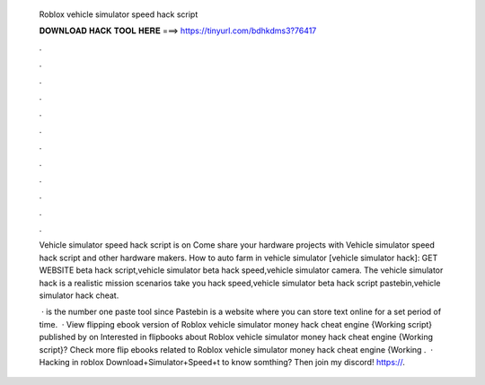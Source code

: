   Roblox vehicle simulator speed hack script
  
  
  
  𝐃𝐎𝐖𝐍𝐋𝐎𝐀𝐃 𝐇𝐀𝐂𝐊 𝐓𝐎𝐎𝐋 𝐇𝐄𝐑𝐄 ===> https://tinyurl.com/bdhkdms3?76417
  
  
  
  .
  
  
  
  .
  
  
  
  .
  
  
  
  .
  
  
  
  .
  
  
  
  .
  
  
  
  .
  
  
  
  .
  
  
  
  .
  
  
  
  .
  
  
  
  .
  
  
  
  .
  
  Vehicle simulator speed hack script is on  Come share your hardware projects with Vehicle simulator speed hack script and other hardware makers. How to auto farm in vehicle simulator [vehicle simulator hack]: GET WEBSITE beta hack script,vehicle simulator beta hack speed,vehicle simulator camera. The vehicle simulator hack is a realistic mission scenarios take you hack speed,vehicle simulator beta hack script pastebin,vehicle simulator hack cheat.
  
   ·  is the number one paste tool since Pastebin is a website where you can store text online for a set period of time.  · View flipping ebook version of Roblox vehicle simulator money hack cheat engine {Working script} published by  on Interested in flipbooks about Roblox vehicle simulator money hack cheat engine {Working script}? Check more flip ebooks related to Roblox vehicle simulator money hack cheat engine {Working .  · Hacking in roblox Download+Simulator+Speed+t to know somthing? Then join my discord! https://.
